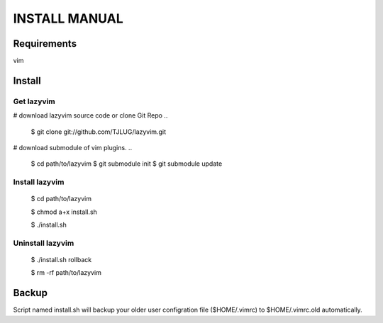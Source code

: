 INSTALL MANUAL
===============================================================================

Requirements
-------------------------------------------------------------------------------
vim 

Install
-------------------------------------------------------------------------------

Get lazyvim
^^^^^^^^^^^^^^^^^^^^^^^^^^^^^^^^^^^^^^^^^^^^^^^^^^^^^^^^^^^^^^^^^^^^^^^^^^^^^^^
# download lazyvim source code or clone Git Repo
..

    $ git clone git://github.com/TJLUG/lazyvim.git

# download submodule of vim plugins.
..

    $ cd path/to/lazyvim
    $ git submodule init
    $ git submodule update

Install lazyvim
^^^^^^^^^^^^^^^^^^^^^^^^^^^^^^^^^^^^^^^^^^^^^^^^^^^^^^^^^^^^^^^^^^^^^^^^^^^^^^^
..

    $ cd path/to/lazyvim

    $ chmod a+x install.sh

    $ ./install.sh

Uninstall lazyvim
^^^^^^^^^^^^^^^^^^^^^^^^^^^^^^^^^^^^^^^^^^^^^^^^^^^^^^^^^^^^^^^^^^^^^^^^^^^^^^^
..

    $ ./install.sh rollback

    $ rm -rf path/to/lazyvim

Backup
-------------------------------------------------------------------------------
Script named install.sh will backup your older user configration file ($HOME/.vimrc) to $HOME/.vimrc.old automatically.
